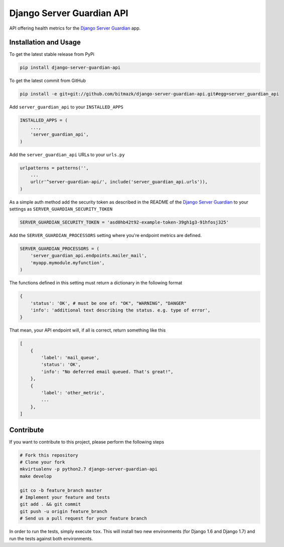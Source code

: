 Django Server Guardian API
==========================

API offering health metrics for the `Django Server Guardian`_ app.

Installation and Usage
----------------------

To get the latest stable release from PyPi

.. code-block:: bash

    pip install django-server-guardian-api

To get the latest commit from GitHub

.. code-block:: bash

    pip install -e git+git://github.com/bitmazk/django-server-guardian-api.git#egg=server_guardian_api

Add ``server_guardian_api`` to your ``INSTALLED_APPS``

.. code-block:: python

    INSTALLED_APPS = (
        ...,
        'server_guardian_api',
    )

Add the ``server_guardian_api`` URLs to your ``urls.py``

.. code-block:: python

    urlpatterns = patterns('',
        ...
        url(r'^server-guardian-api/', include('server_guardian_api.urls')),
    )

As a simple auth method add the security token as described in the README of
the `Django Server Guardian`_ to your settings as ``SERVER_GUARDIAN_SECURITY_TOKEN``

.. code-block:: python

    SERVER_GUARDIAN_SECURITY_TOKEN = 'asd0hb42t92-example-token-39gh1g3-91hfosj325'


Add the ``SERVER_GUARDIAN_PROCESSORS`` setting where you're endpoint metrics
are defined.

.. code-block:: python

    SERVER_GUARDIAN_PROCESSORS = (
        'server_guardian_api.endpoints.mailer_mail',
        'myapp.mymodule.myfunction',
    )

The functions defined in this setting must return a dictionary in the following
format

.. code-block:: python

    {
        'status': 'OK', # must be one of: "OK", "WARNING", "DANGER"
        'info': 'additional text describing the status. e.g. type of error',
    }

That mean, your API endpoint will, if all is correct, return something like this

.. code-block:: python

    [
        {
            'label': 'mail_queue',
            'status': 'OK',
            'info': "No deferred email queued. That's great!",
        },
        {
            'label': 'other_metric',
            ...
        },
    ]



Contribute
----------

If you want to contribute to this project, please perform the following steps

.. code-block:: bash

    # Fork this repository
    # Clone your fork
    mkvirtualenv -p python2.7 django-server-guardian-api
    make develop

    git co -b feature_branch master
    # Implement your feature and tests
    git add . && git commit
    git push -u origin feature_branch
    # Send us a pull request for your feature branch

In order to run the tests, simply execute ``tox``. This will install two new
environments (for Django 1.6 and Django 1.7) and run the tests against both
environments.

.. _Django Server Guardian: https://github.com/bitmazk/django-server-guardian
